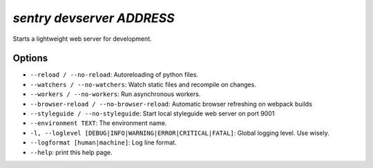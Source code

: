 `sentry devserver ADDRESS`
--------------------------

Starts a lightweight web server for development.

Options
```````

- ``--reload / --no-reload``: Autoreloading of python files.
- ``--watchers / --no-watchers``: Watch static files and recompile on
  changes.
- ``--workers / --no-workers``: Run asynchronous workers.
- ``--browser-reload / --no-browser-reload``: Automatic browser refreshing
  on webpack builds
- ``--styleguide / --no-styleguide``: Start local styleguide web server on
  port 9001
- ``--environment TEXT``: The environment name.
- ``-l, --loglevel [DEBUG|INFO|WARNING|ERROR|CRITICAL|FATAL]``: Global
  logging level. Use wisely.
- ``--logformat [human|machine]``: Log line format.
- ``--help``: print this help page.
